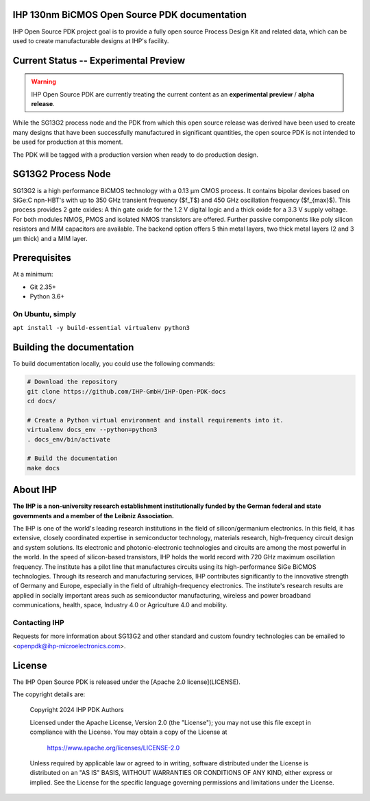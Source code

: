 IHP 130nm BiCMOS Open Source PDK documentation
==============================================

.. image:: https://img.shields.io/github/license/IHP-GmbH/IHP-Open-PDK
   :alt: GitHub license - Apache 2.0
   :target: https://github.com/IHP-GmbH/IHP-Open-PDK


IHP Open Source PDK project goal is to provide a fully open source Process Design Kit and related data, which can be used to create manufacturable designs at IHP's facility.

.. The IHP 130nm BiCMOS documentation can be found at <>.

.. image:: docs/_static/IHP_logo.png
   :align: center
   :alt: IHP Logo Image.
   :target: https://github.com/IHP-GmbH/IHP-Open-PDK/
   :width: 70%


.. |current-status| replace:: **Experimental Preview**

Current Status -- |current-status|
==================================

.. current_status_text

.. warning::
   IHP Open Source PDK are currently treating the current content as an **experimental preview** / **alpha release**.

While the SG13G2 process node and the PDK from which this open source release was derived have been 
used to create many designs that have been successfully manufactured in significant quantities, 
the open source PDK is not intended to be used for production at this moment.

The PDK will be tagged with a production version when ready to do production design.

SG13G2 Process Node
=====================

SG13G2 is a high performance BiCMOS technology with a 0.13 μm CMOS process. It contains bipolar
devices based on SiGe:C npn-HBT's with up to 350 GHz transient frequency ($f_T$) and 450 GHz oscillation
frequency ($f_{max}$). This process provides 2 gate oxides: A thin gate oxide for the 1.2 V digital logic and a thick
oxide for a 3.3 V supply voltage. For both modules NMOS, PMOS and isolated NMOS transistors are
offered. Further passive components like poly silicon resistors and MIM capacitors are available. The
backend option offers 5 thin metal layers, two thick metal layers (2 and 3 μm thick) and a MIM layer.

Prerequisites
=============

At a minimum:

-  Git 2.35+
-  Python 3.6+

On Ubuntu, simply
------------------

``apt install -y build-essential virtualenv python3``

Building the documentation
==========================

To build documentation locally, you could use the following commands:

.. code:: bash

   # Download the repository
   git clone https://github.com/IHP-GmbH/IHP-Open-PDK-docs
   cd docs/

   # Create a Python virtual environment and install requirements into it.
   virtualenv docs_env --python=python3
   . docs_env/bin/activate

   # Build the documentation
   make docs

About IHP
=========

**The IHP is a non-university research establishment institutionally funded by the German federal and state governments and a member of the Leibniz Association.**

The IHP is one of the world's leading research institutions in the field of silicon/germanium electronics. In this field, it has extensive, closely coordinated expertise in semiconductor technology, materials research, high-frequency circuit design and system solutions. Its electronic and photonic-electronic technologies and circuits are among the most powerful in the world. In the speed of silicon-based transistors, IHP holds the world record with 720 GHz maximum oscillation frequency. The institute has a pilot line that manufactures circuits using its high-performance SiGe BiCMOS technologies. Through its research and manufacturing services, IHP contributes significantly to the innovative strength of Germany and Europe, especially in the field of ultrahigh-frequency electronics. The institute's research results are applied in socially important areas such as semiconductor manufacturing, wireless and power broadband communications, health, space, Industry 4.0 or Agriculture 4.0 and mobility.

Contacting IHP
--------------

Requests for more information about SG13G2 and other standard and
custom foundry technologies can be emailed to \<openpdk@ihp-microelectronics.com\>.

License
=======

The IHP Open Source PDK is released under the [Apache 2.0 license](LICENSE).

The copyright details are:
    
    Copyright 2024 IHP PDK Authors

    Licensed under the Apache License, Version 2.0 (the "License");
    you may not use this file except in compliance with the License.
    You may obtain a copy of the License at

       https://www.apache.org/licenses/LICENSE-2.0

    Unless required by applicable law or agreed to in writing, software
    distributed under the License is distributed on an "AS IS" BASIS,
    WITHOUT WARRANTIES OR CONDITIONS OF ANY KIND, either express or implied.
    See the License for the specific language governing permissions and
    limitations under the License.
